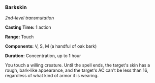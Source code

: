 *** Barkskin
:PROPERTIES:
:CUSTOM_ID: barkskin
:END:
/2nd-level transmutation/

*Casting Time:* 1 action

*Range:* Touch

*Components:* V, S, M (a handful of oak bark)

*Duration:* Concentration, up to 1 hour

You touch a willing creature. Until the spell ends, the target's skin
has a rough, bark-like appearance, and the target's AC can't be less
than 16, regardless of what kind of armor it is wearing.
